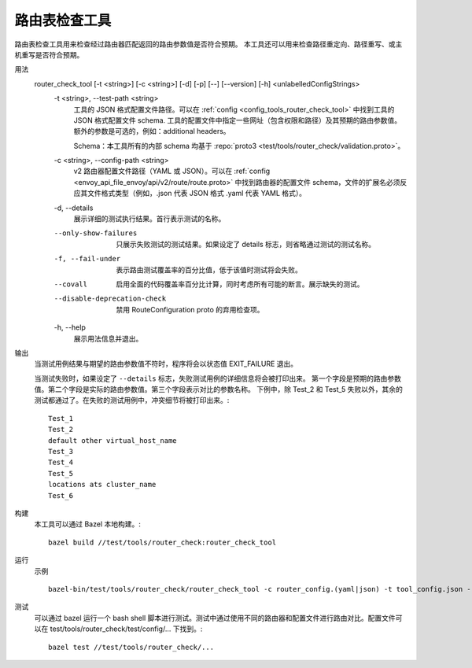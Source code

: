 .. _install_tools_route_table_check_tool:

路由表检查工具
=======================

路由表检查工具用来检查经过路由器匹配返回的路由参数值是否符合预期。
本工具还可以用来检查路径重定向、路径重写、或主机重写是否符合预期。

用法
  router_check_tool [-t <string>] [-c <string>] [-d] [-p] [--] [--version] [-h] <unlabelledConfigStrings>
    -t <string>,  --test-path <string>
      工具的 JSON 格式配置文件路径。可以在
      :ref:`config <config_tools_router_check_tool>` 中找到工具的 JSON 格式配置文件 schema.
      工具的配置文件中指定一些网址（包含权限和路径）及其预期的路由参数值。额外的参数是可选的，例如：additional headers。
      
      Schema：本工具所有的内部 schema 均基于 :repo:`proto3 <test/tools/router_check/validation.proto>`。

    -c <string>,  --config-path <string>
      v2 路由器配置文件路径（YAML 或 JSON）。可以在 :ref:`config <envoy_api_file_envoy/api/v2/route/route.proto>`
      中找到路由器的配置文件 schema，文件的扩展名必须反应其文件格式类型（例如，.json 代表 JSON 格式 .yaml 代表 YAML 格式）。

    -d,  --details
      展示详细的测试执行结果。首行表示测试的名称。

    --only-show-failures
      只展示失败测试的测试结果。如果设定了 details 标志，则省略通过测试的测试名称。

    -f, --fail-under
      表示路由测试覆盖率的百分比值，低于该值时测试将会失败。

    --covall
      启用全面的代码覆盖率百分比计算，同时考虑所有可能的断言。展示缺失的测试。

    --disable-deprecation-check
      禁用 RouteConfiguration proto 的弃用检查项。

    -h,  --help
      展示用法信息并退出。

输出
  当测试用例结果与期望的路由参数值不符时，程序将会以状态值 EXIT_FAILURE 退出。

  当测试失败时，如果设定了 ``--details`` 标志，失败测试用例的详细信息将会被打印出来。
  第一个字段是预期的路由参数值。第二个字段是实际的路由参数值。第三个字段表示对比的参数名称。
  下例中，除 Test_2 和 Test_5 失败以外，其余的测试都通过了。在失败的测试用例中，冲突细节将被打印出来。::

    Test_1
    Test_2
    default other virtual_host_name
    Test_3
    Test_4
    Test_5
    locations ats cluster_name
    Test_6

构建
  本工具可以通过 Bazel 本地构建。::

    bazel build //test/tools/router_check:router_check_tool

运行
  示例 ::

    bazel-bin/test/tools/router_check/router_check_tool -c router_config.(yaml|json) -t tool_config.json --details

测试
  可以通过 bazel 运行一个 bash shell 脚本进行测试。测试中通过使用不同的路由器和配置文件进行路由对比。配置文件可以在
  test/tools/router_check/test/config/... 下找到。::

    bazel test //test/tools/router_check/...
